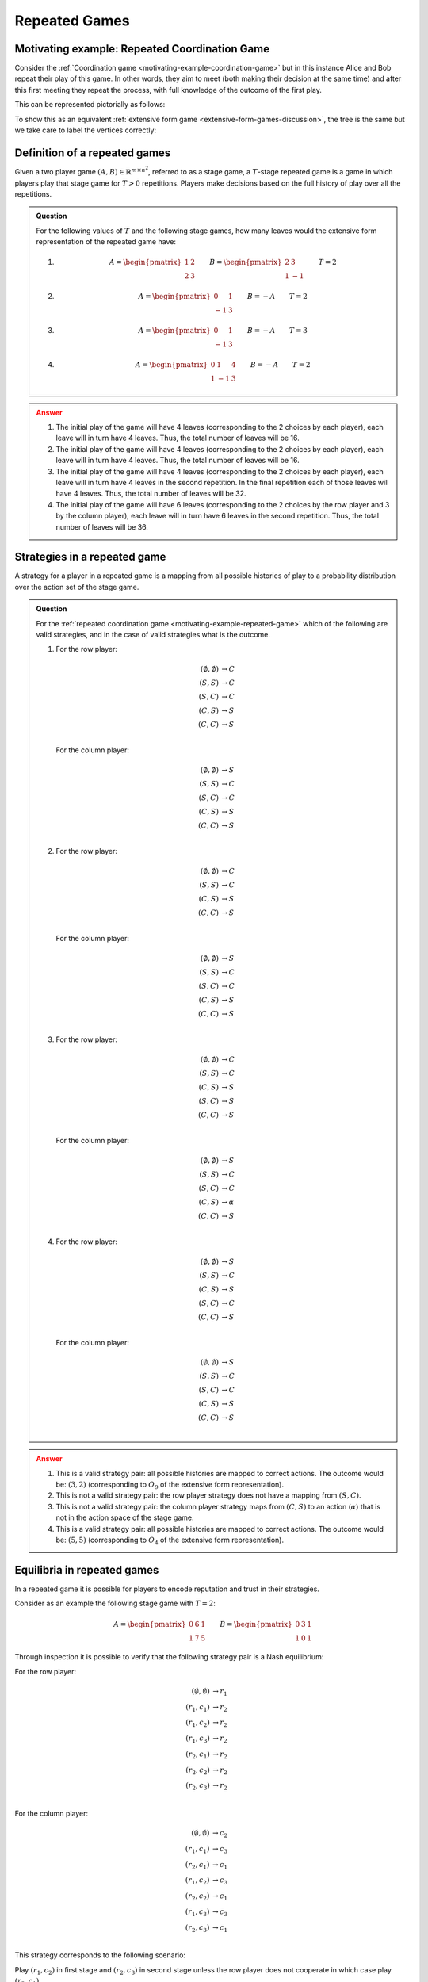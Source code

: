 .. _repeated-games-discussion:

Repeated Games
==============

.. _motivating-example-repeated-game:

Motivating example: Repeated Coordination Game
----------------------------------------------

Consider the :ref:`Coordination game <motivating-example-coordination-game>` but
in this instance Alice and Bob repeat their play of this game. In other words,
they aim to meet (both making their decision at the same time) and after this
first meeting they repeat the process, with full knowledge of the outcome of the
first play.

This can be represented pictorially as follows:

.. image:: /_static/discussion/repeated-coordination-game/main.png

To show this as an equivalent :ref:`extensive form game
<extensive-form-games-discussion>`, the tree is the same but we take care
to label the vertices correctly:

.. image:: /_static/discussion/repeated-coordination-game-as-extensive-form-game/main.png

.. _definition-of-repeated-games:

Definition of a repeated games
------------------------------

Given a two player game :math:`(A,B)\in\mathbb{R}^{{m\times n}^2}`, referred to
as a stage game, a :math:`T`-stage repeated game is a game in which players play that
stage game for :math:`T>0` repetitions. Players make decisions based on the full history of
play over all the repetitions.


.. admonition:: Question
   :class: note

   For the following values of :math:`T` and the following stage games, how many
   leaves would the extensive form representation of the repeated game have:

   1.

      .. math::

          A = \begin{pmatrix}1 & 2 \\ 2 & 3\end{pmatrix}
          \qquad
          B = \begin{pmatrix}2 & 3 \\ 1 & -1\end{pmatrix}
          \qquad
          T = 2

   2.

      .. math::

          A = \begin{pmatrix}0 & 1 \\ -1 & 3\end{pmatrix}
          \qquad
          B = -A
          \qquad
          T = 2

   3.

      .. math::

          A = \begin{pmatrix}0 & 1 \\ -1 & 3\end{pmatrix}
          \qquad
          B = -A
          \qquad
          T = 3

   4.

      .. math::

          A = \begin{pmatrix}0 & 1 & 4\\1 &-1 & 3\end{pmatrix}
          \qquad
          B = -A
          \qquad
          T = 2

.. admonition:: Answer
   :class: caution, dropdown

   1. The initial play of the game will have 4 leaves (corresponding to the
      2 choices by each player), each leave will in turn
      have 4 leaves. Thus, the total number of leaves will be 16.
   2. The initial play of the game will have 4 leaves (corresponding to the
      2 choices by each player), each leave will in turn
      have 4 leaves. Thus, the total number of leaves will be 16.
   3. The initial play of the game will have 4 leaves (corresponding to the
      2 choices by each player), each leave will in turn
      have 4 leaves in the second repetition. In the final repetition each of
      those leaves will have 4 leaves. Thus, the total number of leaves will be
      32.
   4. The initial play of the game will have 6 leaves (corresponding to the
      2 choices by the row player and 3 by the column player), each leave will
      in turn have 6 leaves in the second repetition. Thus, the total number of
      leaves will be 36.


.. _definition-of-strategies-in-repeated-games:

Strategies in a repeated game
-----------------------------

A strategy for a player in a repeated game is a mapping from all possible
histories of play to a probability
distribution over the action set of the stage game.


.. admonition:: Question
   :class: note

   For the :ref:`repeated coordination game <motivating-example-repeated-game>`
   which of the following are valid strategies, and in the case of valid
   strategies what is the outcome.

   1. For the row player:

      .. math::

         \begin{align}
             (\emptyset, \emptyset) &\to C\\
             (S, S) &\to C\\
             (S, C) &\to C\\
             (C, S) &\to S\\
             (C, C) &\to S\\
         \end{align}

      For the column player:

      .. math::

         \begin{align}
             (\emptyset, \emptyset) &\to S\\
             (S, S) &\to C\\
             (S, C) &\to C\\
             (C, S) &\to S\\
             (C, C) &\to S\\
         \end{align}

   2. For the row player:

      .. math::

         \begin{align}
             (\emptyset, \emptyset) &\to C\\
             (S, S) &\to C\\
             (C, S) &\to S\\
             (C, C) &\to S\\
         \end{align}

      For the column player:

      .. math::

         \begin{align}
             (\emptyset, \emptyset) &\to S\\
             (S, S) &\to C\\
             (S, C) &\to C\\
             (C, S) &\to S\\
             (C, C) &\to S\\
         \end{align}

   3. For the row player:

      .. math::

         \begin{align}
             (\emptyset, \emptyset) &\to C\\
             (S, S) &\to C\\
             (C, S) &\to S\\
             (S, C) &\to S\\
             (C, C) &\to S\\
         \end{align}

      For the column player:

      .. math::

         \begin{align}
             (\emptyset, \emptyset) &\to S\\
             (S, S) &\to C\\
             (S, C) &\to C\\
             (C, S) &\to \alpha\\
             (C, C) &\to S\\
         \end{align}

   4. For the row player:

      .. math::

         \begin{align}
             (\emptyset, \emptyset) &\to S\\
             (S, S) &\to C\\
             (C, S) &\to S\\
             (S, C) &\to C\\
             (C, C) &\to S\\
         \end{align}

      For the column player:

      .. math::

         \begin{align}
             (\emptyset, \emptyset) &\to S\\
             (S, S) &\to C\\
             (S, C) &\to C\\
             (C, S) &\to S\\
             (C, C) &\to S\\
         \end{align}

.. admonition:: Answer
   :class: caution, dropdown

   1. This is a valid strategy pair: all possible histories are mapped to
      correct actions. The outcome would be: :math:`(3,2)` (corresponding to
      :math:`O_9` of the extensive form representation).
   2. This is not a valid strategy pair: the row player strategy does not have a
      mapping from :math:`(S, C)`.
   3. This is not a valid strategy pair: the column player strategy maps from
      :math:`(C, S)` to an action (:math:`\alpha`) that is not in the action
      space of the stage game.
   4. This is a valid strategy pair: all possible histories are mapped to
      correct actions. The outcome would be: :math:`(5,5)` (corresponding to
      :math:`O_4` of the extensive form representation).

Equilibria in repeated games
----------------------------

In a repeated game it is possible for players to encode reputation and trust in
their strategies.

Consider as an example the following stage game with :math:`T=2`:

.. math::

   A =
       \begin{pmatrix}
           0 & 6 & 1\\
           1 & 7 & 5
       \end{pmatrix}
   \qquad
   B =
       \begin{pmatrix}
           0 & 3 & 1\\
           1 & 0 & 1
       \end{pmatrix}

Through inspection it is possible to verify that the following strategy pair is
a Nash equilibrium:

For the row player:

.. math::

   \begin{align}
       (\emptyset, \emptyset) &\to r_1\\
       (r_1, c_1) &\to r_2\\
       (r_1, c_2) &\to r_2\\
       (r_1, c_3) &\to r_2\\
       (r_2, c_1) &\to r_2\\
       (r_2, c_2) &\to r_2\\
       (r_2, c_3) &\to r_2\\
   \end{align}

For the column player:

.. math::

   \begin{align}
       (\emptyset, \emptyset) &\to c_2\\
       (r_1, c_1) &\to c_3\\
       (r_2, c_1) &\to c_1\\
       (r_1, c_2) &\to c_3\\
       (r_2, c_2) &\to c_1\\
       (r_1, c_3) &\to c_3\\
       (r_2, c_3) &\to c_1\\
   \end{align}

This strategy corresponds to the following scenario:

Play :math:`(r_1,c_2)` in first stage and :math:`(r_2,c_3)` in second stage
unless the row player does not cooperate in which case play :math:`(r_2, c_1)`.

If both players play these strategies their utilities are: :math:`(11, 4)` which is
better **for both players** then the utilities at any sequence of pure stage
Nash equilibria. **But** is this a Nash equilibrium? To find out we investigate
if either player has an incentive to deviate.

1. If the row player deviates, they would only be rational to do so in the first
   stage, if they did they would gain 1 in that stage but lose 4 in the second
   stage. Thus they have no incentive to deviate.
2. If the column player deviates, they would only do so in the first stage and
   gain no utility.

Thus this strategy pair **is a Nash equilibrium** and evidences how a reputation
can be built and cooperation can emerge from complex dynamics.

Using Nashpy
------------

See :ref:`how-to-obtain-a-repeated-game` for guidance of how to use Nashpy to
generate a normal form game by repeating a stage game.
